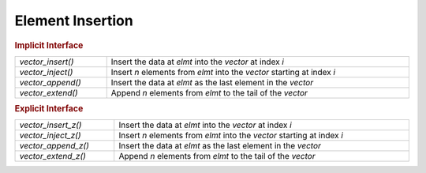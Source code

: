 Element Insertion
=================

.. rubric:: Implicit Interface
.. list-table::
   :widths: auto
   :width: 100%

   * - `vector_insert()`
     - Insert the data at *elmt* into the *vector* at index *i*
   * - `vector_inject()`
     - Insert *n* elements from *elmt* into the *vector* starting at index *i*
   * - `vector_append()`
     - Insert the data at *elmt* as the last element in the *vector*
   * - `vector_extend()`
     - Append *n* elements from *elmt* to the tail of the *vector*

.. rubric:: Explicit Interface
.. list-table::
   :widths: auto
   :width: 100%

   * - `vector_insert_z()`
     - Insert the data at *elmt* into the *vector* at index *i*
   * - `vector_inject_z()`
     - Insert *n* elements from *elmt* into the *vector* starting at index *i*
   * - `vector_append_z()`
     - Insert the data at *elmt* as the last element in the *vector*
   * - `vector_extend_z()`
     - Append *n* elements from *elmt* to the tail of the *vector*

.. autoaeratefunction:: vector_insert
.. autoaeratefunction:: vector_insert_z
.. autoaeratefunction:: vector_inject
.. autoaeratefunction:: vector_inject_z
.. autoaeratefunction:: vector_append
.. autoaeratefunction:: vector_append_z
.. autoaeratefunction:: vector_extend
.. autoaeratefunction:: vector_extend_z
